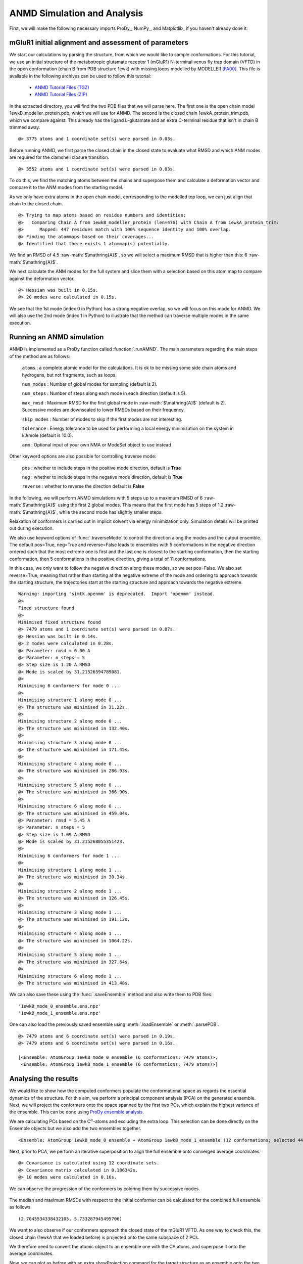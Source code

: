 .. _anmd:

.. role:: raw-math(raw)
    :format: latex html

ANMD Simulation and Analysis
===============================================================================

First, we will make the following necessary imports ProDy_, NumPy_, and Matplotlib_ 
if you haven't already done it:

.. ipython:: python
   :verbatim:

   import numpy as np
   import matplotlib.pyplot as plt
   from prody import *
   plt.ion()

mGluR1 initial alignment and assessment of parameters
-------------------------------------------------------------------------------

We start our calculations by parsing the structure, from which we would like to sample 
conformations. For this tutorial, we use an initial structure of the metabotropic glutamate 
receptor 1 (mGluR1) N-terminal venus fly trap domain (VFTD) in the open conformation (chain B from PDB structure 1ewk)
with missing loops modelled by MODELLER [FA00]_. This file is available in the following archives can be used to follow this tutorial:

  * `ANMD Tutorial Files (TGZ) <anmd_tutorial_files.tgz>`_
  * `ANMD Tutorial Files (ZIP) <anmd_tutorial_files.zip>`_

In the extracted directory, you will find the two PDB files that we will parse here. 
The first one is the open chain model 1ewkB_modeller_protein.pdb, which we will use for ANMD. 
The second is the closed chain 1ewkA_protein_trim.pdb, which we compare against. This already
has the ligand L-glutamate and an extra C-terminal residue that isn't in chain B trimmed away.

.. ipython:: python
   :verbatim:

   ag1 = parsePDB('1ewkB_modeller_protein.pdb')

.. parsed-literal::

   @> 3775 atoms and 1 coordinate set(s) were parsed in 0.03s.
   
Before running ANMD, we first parse the closed chain in the closed state to evaluate 
what RMSD and which ANM modes are required for the clamshell closure transition.

.. ipython:: python
   :verbatim:

   ag2 = parsePDB('1ewkA_protein_trim.pdb')

.. parsed-literal::

   @> 3552 atoms and 1 coordinate set(s) were parsed in 0.03s.

To do this, we find the matching atoms between the chains and superpose them and calculate 
a deformation vector and compare it to the ANM modes from the starting model.

As we only have extra atoms in the open chain model, corresponding to the modelled top loop, 
we can just align that chain to the closed chain.

.. ipython:: python
   :verbatim:

   amap = alignChains(ag1.ca, ag2.ca)[0]
   amap_alg, T = superpose(amap, ag2.ca, weights=amap.getFlags('mapped'))
   rmsd = calcRMSD(amap, ag2.ca)

.. parsed-literal::

   @> Trying to map atoms based on residue numbers and identities:
   @>   Comparing Chain A from 1ewkB_modeller_protein (len=476) with Chain A from 1ewkA_protein_trim:
   @>      Mapped: 447 residues match with 100% sequence identity and 100% overlap.
   @> Finding the atommaps based on their coverages...
   @> Identified that there exists 1 atommap(s) potentially.

We find an RMSD of 4.5 :raw-math:`$\mathring{A}$`, so we will select a maximum RMSD that is higher than
this: 6 :raw-math:`$\mathring{A}$`.

We next calculate the ANM modes for the full system and slice them with a selection based on 
this atom map to compare against the deformation vector.

.. ipython:: python
   :verbatim:

   anm, ag1_ca = calcANM(ag1)

.. parsed-literal::

   @> Hessian was built in 0.15s.
   @> 20 modes were calculated in 0.15s.

.. ipython:: python
   :verbatim:

   ag1_selection = ag1.select('index ' + ' '.join([str(i) for i in amap.getIndices()]))
   anm_slc, ag1_ca_slc = sliceModel(anm, ag1_ca, ag1_selection)

.. ipython:: python
   :verbatim:

   defvec = calcDeformVector(ag1_selection, ag2.ca)
   showOverlap(defvec, anm_slc, abs=False)

.. figure:: images/overlaps.png

We see that the 1st mode (index 0 in Python) has a strong negative overlap, so 
we will focus on this mode for ANMD. We will also use the 2nd mode (index 1 in Python) 
to illustrate that the method can traverse multiple modes in the same execution.

Running an ANMD simulation
-------------------------------------------------------------------------------

ANMD is implemented as a ProDy function called :function:`.runAMND`. The main parameters 
regarding the main steps of the method are as follows:

   ``atoms`` : a complete atomic model for the calculations. It is ok to be missing 
   some side chain atoms and hydrogens, but not fragments, such as loops.

   ``num_modes`` : Number of global modes for sampling (default is 2).

   ``num_steps`` : Number of steps along each mode in each direction (default is 5).

   ``max_rmsd`` : Maximum RMSD for the first global mode in :raw-math:`$\mathring{A}$`
   (default is 2). Successive modes are downscaled to lower RMSDs based on their frequency. 

   ``skip_modes`` : Number of modes to skip if the first modes are not interesting.

   ``tolerance`` : Energy tolerance to be used for performing a local energy minimization 
   on the system in kJ/mole (default is 10.0).

   ``anm`` : Optional input of your own NMA or ModeSet object to use instead

Other keyword options are also possible for controlling traverse mode:

   ``pos`` : whether to include steps in the positive mode direction, default is **True**

   ``neg`` : whether to include steps in the negative mode direction, default is **True**

   ``reverse`` : whether to reverse the direction default is **False**


In the following, we will perform ANMD simulations with 5 steps up to a maximum RMSD of 6
:raw-math:`$\mathring{A}$` using the first 2 global modes. This means that the first mode has
5 steps of 1.2 :raw-math:`$\mathring{A}$`, while the second mode has slightly smaller steps.

Relaxation of conformers is carried out in implicit solvent via energy minimization only. 
Simulation details will be printed out during execution.

We also use keyword options of :func:`.traverseMode` to control the direction along the modes
and the output ensemble. The default pos=True, neg=True and reverse=False leads to ensembles 
with 5 conformations in the negative direction ordered such that the most extreme one is first 
and the last one is closest to the starting conformation, then the starting conformation,
then 5 conformations in the positive direction, giving a total of 11 conformations.

In this case, we only want to follow the negative direction along these modes, so we set
pos=False. We also set reverse=True, meaning that rather than starting at the negative extreme
of the mode and ordering to approach towards the starting structure, the trajectories start 
at the starting structure and approach towards the negative extreme.

.. ipython:: python
   :verbatim:

   ensembles = runANMD(ag1, max_rmsd=6, num_modes=2, num_steps=5, 
                       neg=True, pos=False, reverse=True)

.. parsed-literal::

   Warning: importing 'simtk.openmm' is deprecated.  Import 'openmm' instead.
   @> 
   Fixed structure found
   @> 
   Minimised fixed structure found
   @> 7479 atoms and 1 coordinate set(s) were parsed in 0.07s.
   @> Hessian was built in 0.14s.
   @> 2 modes were calculated in 0.28s.
   @> Parameter: rmsd = 6.00 A
   @> Parameter: n_steps = 5
   @> Step size is 1.20 A RMSD
   @> Mode is scaled by 31.21526594789081.
   @> 
   Minimising 6 conformers for mode 0 ...
   @> 
   Minimising structure 1 along mode 0 ...
   @> The structure was minimised in 31.22s.
   @> 
   Minimising structure 2 along mode 0 ...
   @> The structure was minimised in 132.40s.
   @> 
   Minimising structure 3 along mode 0 ...
   @> The structure was minimised in 171.45s.
   @> 
   Minimising structure 4 along mode 0 ...
   @> The structure was minimised in 286.93s.
   @> 
   Minimising structure 5 along mode 0 ...
   @> The structure was minimised in 366.90s.
   @> 
   Minimising structure 6 along mode 0 ...
   @> The structure was minimised in 459.04s.
   @> Parameter: rmsd = 5.45 A
   @> Parameter: n_steps = 5
   @> Step size is 1.09 A RMSD
   @> Mode is scaled by 31.215268055351423.
   @> 
   Minimising 6 conformers for mode 1 ...
   @> 
   Minimising structure 1 along mode 1 ...
   @> The structure was minimised in 30.34s.
   @> 
   Minimising structure 2 along mode 1 ...
   @> The structure was minimised in 126.45s.
   @> 
   Minimising structure 3 along mode 1 ...
   @> The structure was minimised in 191.12s.
   @> 
   Minimising structure 4 along mode 1 ...
   @> The structure was minimised in 1064.22s.
   @> 
   Minimising structure 5 along mode 1 ...
   @> The structure was minimised in 327.64s.
   @> 
   Minimising structure 6 along mode 1 ...
   @> The structure was minimised in 413.48s.

We can also save these using the :func:`.saveEnsemble` method and also write them to PDB files:

.. ipython:: python
   :verbatim:

   for i, ensemble in enumerate(ensembles):
      writePDB('1ewkB_mode_{0}_ensemble.pdb'.format(i), ensemble)
      saveEnsemble(ensemble, '1ewkB_mode_{0}_ensemble.ens.npz'.format(i))

.. parsed-literal::

   '1ewkB_mode_0_ensemble.ens.npz'
   '1ewkB_mode_1_ensemble.ens.npz'

One can also load the previously saved ensemble using :meth:`.loadEnsemble`
or :meth:`.parsePDB`.

.. ipython:: python
   :verbatim:

   ensembles = [Ensemble(parsePDB('1ewkB_mode_{0}_ensemble.pdb'.format(i))) for i in range(2)]
   ensembles

.. parsed-literal::

   @> 7479 atoms and 6 coordinate set(s) were parsed in 0.19s.
   @> 7479 atoms and 6 coordinate set(s) were parsed in 0.16s.

   [<Ensemble: AtomGroup 1ewkB_mode_0_ensemble (6 conformations; 7479 atoms)>,
    <Ensemble: AtomGroup 1ewkB_mode_1_ensemble (6 conformations; 7479 atoms)>]

Analysing the results
-------------------------------------------------------------------------------

We would like to show how the computed conformers populate the conformational space as regards 
the essential dynamics of the structure. For this aim, we perform a principal component analysis 
(PCA) on the generated ensemble. Next, we will project the conformers onto the space spanned by 
the first two PCs, which explain the highest variance of the ensemble. This can be done using 
`ProDy ensemble analysis <http://prody.csb.pitt.edu/tutorials/ensemble_analysis/>`_.

We are calculating PCs based on the C\ :math:`^\alpha`-atoms and excluding the extra loop. 
This selection can be done directly on the Ensemble objects but we also add the two ensembles together.

.. ipython:: python
   :verbatim:

   full_ensemble = ensembles[0] + ensembles[1]
   full_ensemble.setAtoms(ag1_ca_sel)

   for ensemble in ensembles:
      ensemble.setAtoms(ag1_ca_sel)

.. ipython:: python
   :verbatim:

   full_ensemble

.. parsed-literal::

   <Ensemble: AtomGroup 1ewkB_mode_0_ensemble + AtomGroup 1ewkB_mode_1_ensemble (12 conformations; selected 447 of 7479 atoms)>

Next, prior to PCA, we perform an iterative superposition to align the full ensemble onto 
converged average coordinates.


.. ipython:: python
   :verbatim:

   full_ensemble.iterpose()

   for ensemble in ensembles:
      ensemble.setCoords(full_ensemble.getCoords(selected=False))
      ensemble.superpose()

.. ipython:: python
   :verbatim:

   pca = PCA()
   pca.buildCovariance(full_ensemble)
   pca.calcModes()

.. parsed-literal::

   @> Covariance is calculated using 12 coordinate sets.
   @> Covariance matrix calculated in 0.186342s.
   @> 10 modes were calculated in 0.16s.

We can observe the progression of the conformers by coloring them by successive modes.

.. ipython:: python
   :verbatim:

   colors = ['blue', 'green']
   plt.figure()

   for i in range(len(ensembles)):
      showProjection(ensembles[i], pca[:2],
                     c=colors[i], label='ensemble %d' %(i+1))
   showProjection(ensembles[0][0], pca[:2], c='orange',
                  label='start', marker='*', markersize=200)
   plt.xlabel('PC1')
   plt.ylabel('PC2')
   plt.legend()
   plt.tight_layout()
   plt.show()

.. figure:: images/anmd_proj2d.png

The median and maximum RMSDs with respect to the initial conformer can be calculated 
for the combined full ensemble as follows

.. ipython:: python
   :verbatim:

   rmsds = full_ensemble.getRMSDs()

.. ipython:: python
   :verbatim:

   np.median(rmsds), np.max(rmsds)

.. parsed-literal::

   (2.7045534338432105, 5.733287945495706)

We want to also observe if our conformers approach the closed state of the mGluR1 VFTD. 
As one way to check this, the closed chain (1ewkA that we loaded before) is projected onto 
the same subspace of 2 PCs.

We therefore need to convert the atomic object to an ensemble one with the CA atoms, and
superpose it onto the average coordinates.

.. ipython:: python
   :verbatim:

   ens2 = Ensemble(ag2.ca.copy())
   ens2.setCoords(full_ensemble.getCoords(selected=True))
   ens2.superpose()

Now, we can plot as before with an extra showProjection command for the target structure
as an ensemble onto the two PCs.

.. ipython:: python
   :verbatim:

   colors = ['blue', 'green']
   plt.figure()

   for i in range(len(ensembles)):
      showProjection(ensembles[i], pca[:2],
                     c=colors[i], label='ensemble %d' %(i+1))
   showProjection(full_ensemble[0], pca[:2], c='orange',
                  label='start', marker='*', markersize=200)
   showProjection(ens2, pca[:2], c='purple',
                  label='target', marker='*', markersize=200)
   plt.xlabel('PC1')
   plt.ylabel('PC2')
   plt.legend()
   plt.tight_layout()
   plt.show()

.. figure:: images/anmd_proj2d_with_closed.png

The figure above indicates that conformer generation along mode 1 starting from the open 
state of mGluR1 (orange star) can successfully reach conformations near the closed state 
(purple star). 

One could also calculate RMSDs from the closed state by setting the closed coordinates as 
the reference coordinates for the ensembles. To do this, we need to first make a coordinates
set with the right shape by adding dummy coordinates using alignChains.


.. ipython:: python
   :verbatim:

   ag3 = ensembles[0].getAtoms(selected=False)
   amap2 = alignChains(ag2, ag3)[0]
   amap2


.. parsed-literal::

   <AtomMap: (Chain A from 1ewkA_protein_trim -> Chain A from 1ewkB_mode_0_ensemble) from 1ewkA_protein_trim (7479 atoms, 3552 mapped, 3927 dummy)>

Now, we can use this get the RMSDs from the starting and target states.

.. ipython:: python
   :verbatim:

   rmsds_from_start = np.zeros((2,6))
   rmsds_from_closed = np.zeros((2,6))
   for i, ensemble in enumerate(ensembles):
      ensemble.setCoords(ensemble.getCoordsets(selected=False)[0])
      rmsds_from_start[i] = ensemble.getRMSDs()

      ensemble.setCoords(amap2.getCoords())
      rmsds_from_closed[i] = ensemble.getRMSDs()

      plt.figure()
      plt.title('Mode {0} ensemble'.format(i+1))
      plt.plot(rmsds_from_start[i], 'o-', label='RMSD from start', color='lightgreen')
      plt.plot(rmsds_from_closed[i], 'o-', label='RMSD from closed')
      plt.ylim([-0.5, 7.5])
      plt.legend()


.. figure:: images/mode_0_ensemble_rmsds.png

.. figure:: images/mode_1_ensemble_rmsds.png


.. [FA00] Fiser A, Do RKG, Sali A. Modeling of loops in protein 
   structures. *Protein science* **2000** 9:1753-73
